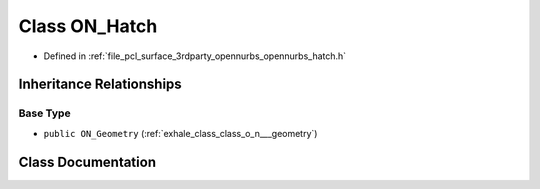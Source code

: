 .. _exhale_class_class_o_n___hatch:

Class ON_Hatch
==============

- Defined in :ref:`file_pcl_surface_3rdparty_opennurbs_opennurbs_hatch.h`


Inheritance Relationships
-------------------------

Base Type
*********

- ``public ON_Geometry`` (:ref:`exhale_class_class_o_n___geometry`)


Class Documentation
-------------------


.. doxygenclass:: ON_Hatch
   :members:
   :protected-members:
   :undoc-members: